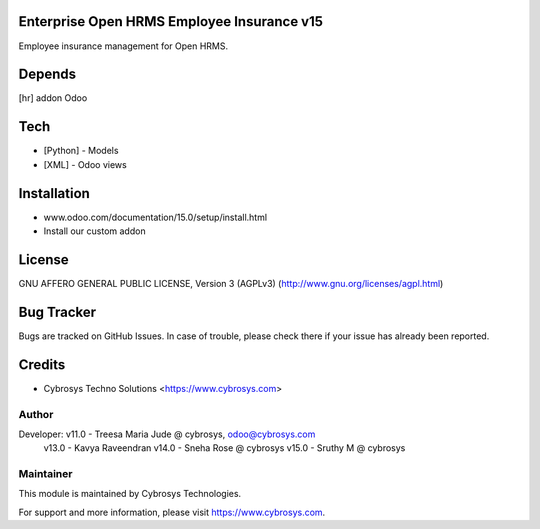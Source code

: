 Enterprise Open HRMS Employee Insurance v15
=======================================

Employee insurance management for Open HRMS.

Depends
=======
[hr] addon Odoo

Tech
====
* [Python] - Models
* [XML] - Odoo views

Installation
============
- www.odoo.com/documentation/15.0/setup/install.html
- Install our custom addon


License
=======
GNU AFFERO GENERAL PUBLIC LICENSE, Version 3 (AGPLv3)
(http://www.gnu.org/licenses/agpl.html)

Bug Tracker
===========
Bugs are tracked on GitHub Issues. In case of trouble, please check there if your issue has already been reported.

Credits
=======
* Cybrosys Techno Solutions <https://www.cybrosys.com>


Author
------

Developer: v11.0 - Treesa Maria Jude @ cybrosys, odoo@cybrosys.com
           v13.0 - Kavya Raveendran
           v14.0 - Sneha Rose @  cybrosys
           v15.0 - Sruthy M @  cybrosys



Maintainer
----------

This module is maintained by Cybrosys Technologies.

For support and more information, please visit https://www.cybrosys.com.
